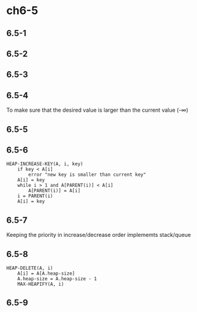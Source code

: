 * ch6-5
** 6.5-1
** 6.5-2
** 6.5-3
** 6.5-4
   To make sure that the desired value is larger than the current value (-\infty)
** 6.5-5
** 6.5-6
   #+BEGIN_SRC
   HEAP-INCREASE-KEY(A, i, key)
       if key < A[i]
           error "new key is smaller than current key"
       A[i] = key
       while i > 1 and A[PARENT(i)] < A[i]
           A[PARENT(i)] = A[i]
	   i = PARENT(i)
       A[i] = key
   #+END_SRC
** 6.5-7
   Keeping the priority in increase/decrease order implememts stack/queue
** 6.5-8
   #+BEGIN_SRC
   HEAP-DELETE(A, i)
       A[i] = A[A.heap-size]
       A.heap-size = A.heap-size - 1
       MAX-HEAPIFY(A, i)
   #+END_SRC
** 6.5-9

